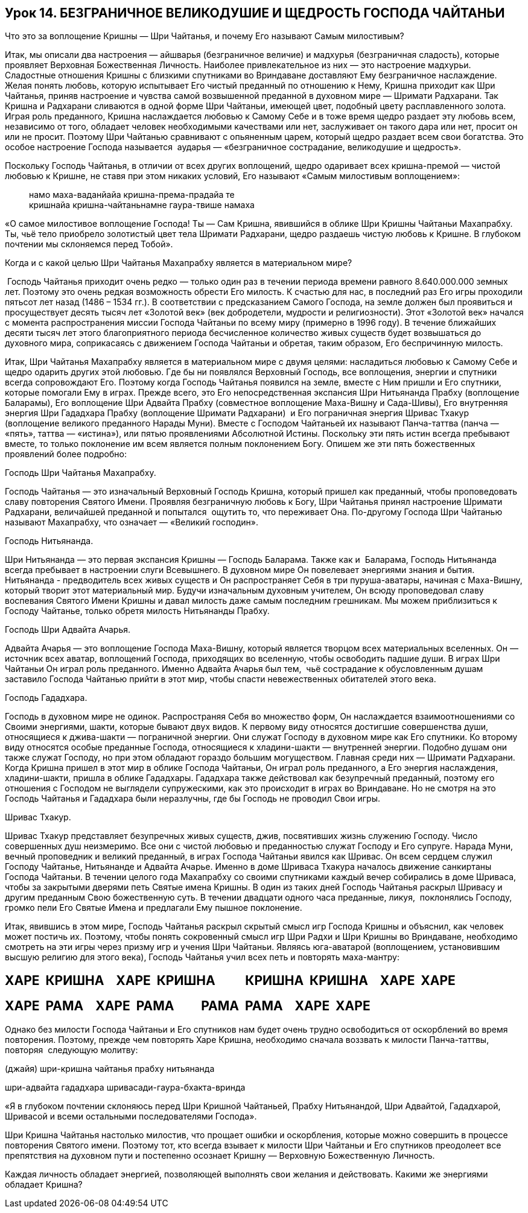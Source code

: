 == Урок 14. БЕЗГРАНИЧНОЕ ВЕЛИКОДУШИЕ И ЩЕДРОСТЬ ГОСПОДА ЧАЙТАНЬИ

[.lead]
Что это за воплощение Кришны — Шри Чайтанья, и почему Его называют Самым
милостивым?

Итак, мы описали два настроения — айшварья (безграничное величие) и
мадхурья (безграничная сладость), которые проявляет Верховная
Божественная Личность. Наиболее привлекательное из них — это настроение
мадхурьи. Сладостные отношения Кришны с близкими спутниками во
Вриндаване доставляют Ему безграничное наслаждение. Желая понять любовь,
которую испытывает Его чистый преданный по отношению к Нему, Кришна
приходит как Шри Чайтанья, приняв настроение и чувства самой возвышенной
преданной в духовном мире — Шримати Радхарани. Так Кришна и Радхарани
сливаются в одной форме Шри Чайтаньи, имеющей цвет, подобный цвету
расплавленного золота. Играя роль преданного, Кришна наслаждается
любовью к Самому Себе и в тоже время щедро раздает эту любовь всем,
независимо от того, обладает человек необходимыми качествами или нет,
заслуживает он такого дара или нет, просит он или не просит. Поэтому Шри
Чайтанью сравнивают с опьяненным царем, который щедро раздает всем свои
богатства. Это особое настроение Господа называется  аударья —
«безграничное сострадание, великодушие и щедрость».

Поскольку Господь Чайтанья, в отличии от всех других воплощений, щедро
одаривает всех кришна-премой — чистой любовью к Кришне, не ставя при
этом никаких условий, Его называют «Самым милостивым воплощением»:
[quote]
--
намо маха-ваданйайа кришна-према-прадайа те +
кришнайа кришна-чайтаньнамне гаура-твише намаха
--

«О самое милостивое воплощение Господа! Ты — Сам Кришна, явившийся в
облике Шри Кришны Чайтаньи Махапрабху. Ты, чьё тело приобрело золотистый
цвет тела Шримати Радхарани, щедро раздаешь чистую любовь к Кришне. В
глубоком почтении мы склоняемся перед Тобой».

Когда и с какой целью Шри Чайтанья Махапрабху является в материальном
мире?

 Господь Чайтанья приходит очень редко — только один раз в течении
периода времени равного 8.640.000.000 земных лет. Поэтому это очень
редкая возможность обрести Его милость. К счастью для нас, в последний
раз Его игры проходили пятьсот лет назад (1486 – 1534 гг.). В
соответствии с предсказанием Самого Господа, на земле должен был
проявиться и просуществует десять тысяч лет «Золотой век» (век
добродетели, мудрости и религиозности). Этот «Золотой век» начался с
момента распространения миссии Господа Чайтаньи по всему миру (примерно
в 1996 году). В течение ближайших десяти тысяч лет этого благоприятного
периода бесчисленное количество живых существ будет возвышаться до
духовного мира, соприкасаясь с движением Господа Чайтаньи и обретая,
таким образом, Его беспричинную милость.

Итак, Шри Чайтанья Махапрабху является в материальном мире с двумя
целями: насладиться любовью к Самому Себе и щедро одарить других этой
любовью. Где бы ни появлялся Верховный Господь, все воплощения, энергии
и спутники всегда сопровождают Его. Поэтому когда Господь Чайтанья
появился на земле, вместе с Ним пришли и Его спутники, которые помогали
Ему в играх. Прежде всего, это Его непосредственная экспансия Шри
Нитьянанда Прабху (воплощение Баларамы), Его воплощение Шри Адвайта
Прабху (совместное воплощение Маха-Вишну и Сада-Шивы), Его внутренняя
энергия Шри Гададхара Прабху (воплощение Шримати Радхарани)  и Его
пограничная энергия Шривас Тхакур (воплощение великого преданного Нарады
Муни). Вместе с Господом Чайтаньей их называют Панча-таттва (панча —
«пять», таттва — «истина»), или пятью проявлениями Абсолютной Истины.
Поскольку эти пять истин всегда пребывают вместе, то только поклонение
им всем является полным поклонением Богу. Опишем же эти пять
божественных проявлений более подробно:

Господь Шри Чайтанья Махапрабху.

Господь Чайтанья — это изначальный Верховный Господь Кришна, который
пришел как преданный, чтобы проповедовать славу повторения Святого
Имени. Проявляя безграничную любовь к Богу, Шри Чайтанья принял
настроение Шримати Радхарани, величайшей преданной и попытался  ощутить
то, что переживает Она. По-другому Господа Шри Чайтанью называют
Махапрабху, что означает — «Великий господин».

Господь Нитьянанда.

Шри Нитьянанда — это первая экспансия Кришны — Господь Баларама. Также
как и  Баларама, Господь Нитьянанда всегда пребывает в настроении слуги
Всевышнего. В духовном мире Он повелевает энергиями знания и бытия.
Нитьянанда - предводитель всех живых существ и Он распространяет Себя в
три пуруша-аватары, начиная с Маха-Вишну, который творит этот
материальный мир. Будучи изначальным духовным учителем, Он всюду
проповедовал славу воспевания Святого Имени Кришны и давал милость даже
самым последним грешникам. Мы можем приблизиться к Господу Чайтанье,
только обретя милость Нитьянанды Прабху.

Господь Шри Адвайта Ачарья.

Адвайта Ачарья — это воплощение Господа Маха-Вишну, который является
творцом всех материальных вселенных. Он — источник всех аватар,
воплощений Господа, приходящих во вселенную, чтобы освободить падшие
души. В играх Шри Чайтаньи Он играл роль преданного. Именно Адвайта
Ачарья был тем,  чьё сострадание к обусловленным душам заставило Господа
Чайтанью прийти в этот мир, чтобы спасти невежественных обитателей этого
века.

Господь Гададхара.

Господь в духовном мире не одинок. Распространяя Себя во множество форм,
Он наслаждается взаимоотношениями со Своими энергиями, шакти, которые
бывают двух видов. К первому виду относятся достигшие совершенства души,
относящиеся к джива-шакти — пограничной энергии. Они служат Господу в
духовном мире как Его спутники. Ко второму виду относятся особые
преданные Господа, относящиеся к хладини-шакти — внутренней энергии.
Подобно душам они также служат Господу, но при этом обладают гораздо
большим могуществом. Главная среди них — Шримати Радхарани. Когда Кришна
пришел в этот мир в облике Господа Чайтаньи, Он играл роль преданного, а
Его энергия наслаждения, хладини-шакти, пришла в облике Гададхары.
Гададхара также действовал как безупречный преданный, поэтому его
отношения с Господом не выглядели супружескими, как это происходит в
играх во Вриндаване. Но не смотря на это Господь Чайтанья и Гададхара
были неразлучны, где бы Господь не проводил Свои игры.

Шривас Тхакур.

Шривас Тхакур представляет безупречных живых существ, джив, посвятивших
жизнь служению Господу. Число совершенных душ неизмеримо. Все они с
чистой любовью и преданностью служат Господу и Его супруге. Нарада Муни,
вечный проповедник и великий преданный, в играх Господа Чайтаньи явился
как Шривас. Он всем сердцем служил Господу Чайтанье, Нитьянанде и
Адвайта Ачарье. Именно в доме Шриваса Тхакура началось движение
санкиртаны Господа Чайтаньи. В течении целого года Махапрабху со своими
спутниками каждый вечер собирались в доме Шриваса, чтобы за закрытыми
дверями петь Святые имена Кришны. В один из таких дней Господь Чайтанья
раскрыл Шривасу и другим преданным Свою божественную суть. В течении
двадцати одного часа преданные, ликуя,  поклонялись Господу, громко пели
Его Святые Имена и предлагали Ему пышное поклонение.

Итак, явившись в этом мире, Господь Чайтанья раскрыл скрытый смысл игр
Господа Кришны и объяснил, как человек может постичь их. Поэтому, чтобы
понять сокровенный смысл игр Шри Радхи и Шри Кришны во Вриндаване,
необходимо смотреть на эти игры через призму игр и учения Шри Чайтаньи.
Являясь юга-аватарой (воплощением, установившим высшую религию для этого
века), Господь Чайтанья учил всех петь и повторять маха-мантру:

ХАРЕ  КРИШНА    ХАРЕ  КРИШНА          КРИШНА  КРИШНА    ХАРЕ  ХАРЕ
------------------------------------------------------------------

ХАРЕ  РАМА    ХАРЕ  РАМА         РАМА  РАМА    ХАРЕ  ХАРЕ
---------------------------------------------------------

Однако без милости Господа Чайтаньи и Его спутников нам будет очень
трудно освободиться от оскорблений во время повторения. Поэтому, прежде
чем повторять Харе Кришна, необходимо сначала воззвать к милости
Панча-таттвы, повторяя  следующую молитву:

(джайя) шри-кришна чайтанья прабху нитьянанда

шри-адвайта гададхара шривасади-гаура-бхакта-вринда

«Я в глубоком почтении склоняюсь перед Шри Кришной Чайтаньей, Прабху
Нитьянандой, Шри Адвайтой, Гададхарой, Шривасой и всеми остальными
последователями Господа».

Шри Кришна Чайтанья настолько милостив, что прощает ошибки и
оскорбления, которые можно совершить в процессе повторения Святого
имени. Поэтому тот, кто всегда взывает к милости Шри Чайтаньи и Его
спутников преодолеет все препятствия на духовном пути и постепенно
осознает Кришну — Верховную Божественную Личность.

Каждая личность обладает энергией, позволяющей выполнять свои желания и
действовать. Какими же энергиями обладает Кришна?
